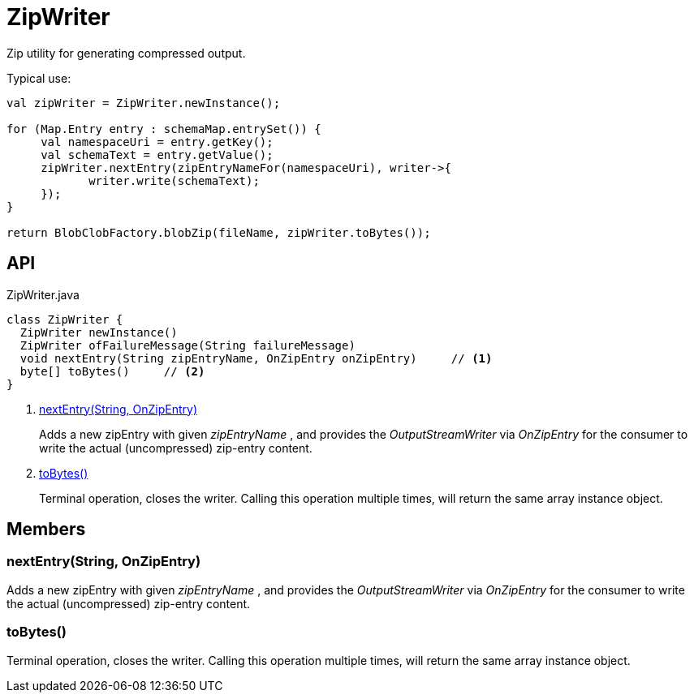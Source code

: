 = ZipWriter
:Notice: Licensed to the Apache Software Foundation (ASF) under one or more contributor license agreements. See the NOTICE file distributed with this work for additional information regarding copyright ownership. The ASF licenses this file to you under the Apache License, Version 2.0 (the "License"); you may not use this file except in compliance with the License. You may obtain a copy of the License at. http://www.apache.org/licenses/LICENSE-2.0 . Unless required by applicable law or agreed to in writing, software distributed under the License is distributed on an "AS IS" BASIS, WITHOUT WARRANTIES OR  CONDITIONS OF ANY KIND, either express or implied. See the License for the specific language governing permissions and limitations under the License.

Zip utility for generating compressed output.

Typical use:

----

val zipWriter = ZipWriter.newInstance();

for (Map.Entry entry : schemaMap.entrySet()) {
     val namespaceUri = entry.getKey();
     val schemaText = entry.getValue();
     zipWriter.nextEntry(zipEntryNameFor(namespaceUri), writer->{
    	    writer.write(schemaText);
     });
}

return BlobClobFactory.blobZip(fileName, zipWriter.toBytes());
----

== API

[source,java]
.ZipWriter.java
----
class ZipWriter {
  ZipWriter newInstance()
  ZipWriter ofFailureMessage(String failureMessage)
  void nextEntry(String zipEntryName, OnZipEntry onZipEntry)     // <.>
  byte[] toBytes()     // <.>
}
----

<.> xref:#nextEntry_String_OnZipEntry[nextEntry(String, OnZipEntry)]
+
--
Adds a new zipEntry with given _zipEntryName_ , and provides the _OutputStreamWriter_ via _OnZipEntry_ for the consumer to write the actual (uncompressed) zip-entry content.
--
<.> xref:#toBytes_[toBytes()]
+
--
Terminal operation, closes the writer. Calling this operation multiple times, will return the same array instance object.
--

== Members

[#nextEntry_String_OnZipEntry]
=== nextEntry(String, OnZipEntry)

Adds a new zipEntry with given _zipEntryName_ , and provides the _OutputStreamWriter_ via _OnZipEntry_ for the consumer to write the actual (uncompressed) zip-entry content.

[#toBytes_]
=== toBytes()

Terminal operation, closes the writer. Calling this operation multiple times, will return the same array instance object.
